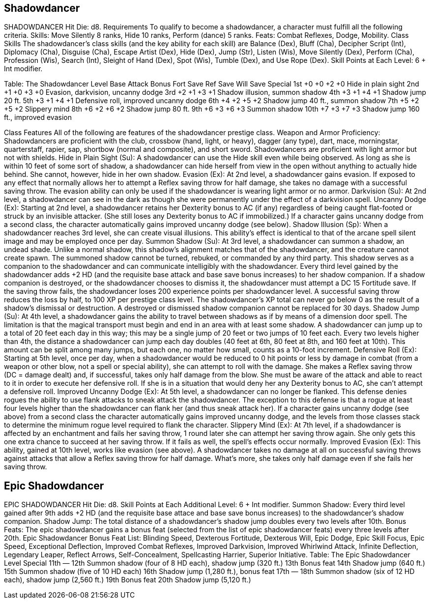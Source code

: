 Shadowdancer
------------

SHADOWDANCER
Hit Die: d8.
Requirements
To qualify to become a shadowdancer, a character must fulfill all the following criteria.
Skills: Move Silently 8 ranks, Hide 10 ranks, Perform (dance) 5 ranks.
Feats: Combat Reflexes, Dodge, Mobility. 
Class Skills
The shadowdancer’s class skills (and the key ability for each skill) are Balance (Dex), Bluff (Cha), Decipher Script (Int), Diplomacy (Cha), Disguise (Cha), Escape Artist (Dex), Hide (Dex), Jump (Str), Listen (Wis), Move Silently (Dex), Perform (Cha), Profession (Wis), Search (Int), Sleight of Hand (Dex), Spot (Wis), Tumble (Dex), and Use Rope (Dex).
 Skill Points at Each Level: 6 + Int modifier.

Table: The Shadowdancer
Level
Base
Attack
Bonus
Fort
Save
Ref
Save
Will
Save
Special
1st
+0
+0
+2
+0
Hide in plain sight
2nd
+1
+0
+3
+0
Evasion, darkvision, uncanny dodge
3rd
+2
+1
+3
+1
Shadow illusion, summon shadow
4th
+3
+1
+4
+1
Shadow jump 20 ft.
5th
+3
+1
+4
+1
Defensive roll, improved uncanny dodge
6th
+4
+2
+5
+2
Shadow jump 40 ft., summon shadow
7th
+5
+2
+5
+2
Slippery mind
8th
+6
+2
+6
+2
Shadow jump 80 ft.
9th
+6
+3
+6
+3
Summon shadow
10th
+7
+3
+7
+3
Shadow jump 160 ft., improved evasion

Class Features
All of the following are features of the shadowdancer prestige class.
Weapon and Armor Proficiency: Shadowdancers are proficient with the club, crossbow (hand, light, or heavy), dagger (any type), dart, mace, morningstar, quarterstaff, rapier, sap, shortbow (normal and composite), and short sword. Shadowdancers are proficient with light armor but not with shields.
Hide in Plain Sight (Su): A shadowdancer can use the Hide skill even while being observed. As long as she is within 10 feet of some sort of shadow, a shadowdancer can hide herself from view in the open without anything to actually hide behind. She cannot, however, hide in her own shadow.
Evasion (Ex): At 2nd level, a shadowdancer gains evasion. If exposed to any effect that normally allows her to attempt a Reflex saving throw for half damage, she takes no damage with a successful saving throw. The evasion ability can only be used if the shadowdancer is wearing light armor or no armor.
Darkvision (Su): At 2nd level, a shadowdancer can see in the dark as though she were permanently under the effect of a darkvision spell.
Uncanny Dodge (Ex): Starting at 2nd level, a shadowdancer retains her Dexterity bonus to AC (if any) regardless of being caught flat-footed or struck by an invisible attacker. (She still loses any Dexterity bonus to AC if immobilized.)
If a character gains uncanny dodge from a second class, the character automatically gains improved uncanny dodge (see below).
Shadow Illusion (Sp): When a shadowdancer reaches 3rd level, she can create visual illusions. This ability’s effect is identical to that of the arcane spell silent image and may be employed once per day.
Summon Shadow (Su): At 3rd level, a shadowdancer can summon a shadow, an undead shade. Unlike a normal shadow, this shadow’s alignment matches that of the shadowdancer, and the creature cannot create spawn. The summoned shadow cannot be turned, rebuked, or commanded by any third party. This shadow serves as a companion to the shadowdancer and can communicate intelligibly with the shadowdancer. Every third level gained by the shadowdancer adds +2 HD (and the requisite base attack and base save bonus increases) to her shadow companion.
 If a shadow companion is destroyed, or the shadowdancer chooses to dismiss it, the shadowdancer must attempt a DC 15 Fortitude save. If the saving throw fails, the shadowdancer loses 200 experience points per shadowdancer level. A successful saving throw reduces the loss by half, to 100 XP per prestige class level. The shadowdancer’s XP total can never go below 0 as the result of a shadow’s dismissal or destruction. A destroyed or dismissed shadow companion cannot be replaced for 30 days.
Shadow Jump (Su): At 4th level, a shadowdancer gains the ability to travel between shadows as if by means of a dimension door spell. The limitation is that the magical transport must begin and end in an area with at least some shadow. A shadowdancer can jump up to a total of 20 feet each day in this way; this may be a single jump of 20 feet or two jumps of 10 feet each. Every two levels higher than 4th, the distance a shadowdancer can jump each day doubles (40 feet at 6th, 80 feet at 8th, and 160 feet at 10th). This amount can be split among many jumps, but each one, no matter how small, counts as a 10-foot increment.
Defensive Roll (Ex): Starting at 5th level, once per day, when a shadowdancer would be reduced to 0 hit points or less by damage in combat (from a weapon or other blow, not a spell or special ability), she can attempt to roll with the damage. She makes a Reflex saving throw (DC = damage dealt) and, if successful, takes only half damage from the blow. She must be aware of the attack and able to react to it in order to execute her defensive roll. If she is in a situation that would deny her any Dexterity bonus to AC, she can’t attempt a defensive roll.
Improved Uncanny Dodge (Ex): At 5th level, a shadowdancer can no longer be flanked. This defense denies rogues the ability to use flank attacks to sneak attack the shadowdancer. The exception to this defense is that a rogue at least four levels higher than the shadowdancer can flank her (and thus sneak attack her).
If a character gains uncanny dodge (see above) from a second class the character automatically gains improved uncanny dodge, and the levels from those classes stack to determine the minimum rogue level required to flank the character.
Slippery Mind (Ex): At 7th level, if a shadowdancer is affected by an enchantment and fails her saving throw, 1 round later she can attempt her saving throw again. She only gets this one extra chance to succeed at her saving throw. If it fails as well, the spell’s effects occur normally.
Improved Evasion (Ex): This ability, gained at 10th level, works like evasion (see above). A shadowdancer takes no damage at all on successful saving throws against attacks that allow a Reflex saving throw for half damage. What’s more, she takes only half damage even if she fails her saving throw.

Epic Shadowdancer
-----------------
EPIC SHADOWDANCER 
Hit Die: d8. 
Skill Points at Each Additional Level: 6 + Int modifier. 
Summon Shadow: Every third level gained after 9th adds +2 HD (and the requisite base attace and base save bonus increases) to the shadowdancer’s shadow companion. 
Shadow Jump: The total distance of a shadowdancer’s shadow jump doubles every two levels after 10th. 
Bonus Feats: The epic shadowdancer gains a bonus feat (selected from the list of epic shadowdancer feats) every three levels after 20th. 
Epic Shadowdancer Bonus Feat List: Blinding Speed, Dexterous Fortitude, Dexterous Will, Epic Dodge, Epic Skill Focus, Epic Speed, Exceptional Deflection, Improved Combat Reflexes, Improved Darkvision, Improved Whirlwind Attack, Infinite Deflection, Legendary Leaper, Reflect Arrows, Self-Concealment, Spellcasting Harrier, Superior Initiative. 
Table: The Epic Shadowdancer 
Level
Special 
11th
— 
12th
Summon shadow (four of 8 HD each), shadow jump (320 ft.) 
13th
Bonus feat 
14th
Shadow jump (640 ft.) 
15th
Summon shadow (five of 10 HD each) 
16th
Shadow jump (1,280 ft.), bonus feat 
17th
— 
18th
Summon shadow (six of 12 HD each), shadow jump (2,560 ft.) 
19th
Bonus feat 
20th
Shadow jump (5,120 ft.)

